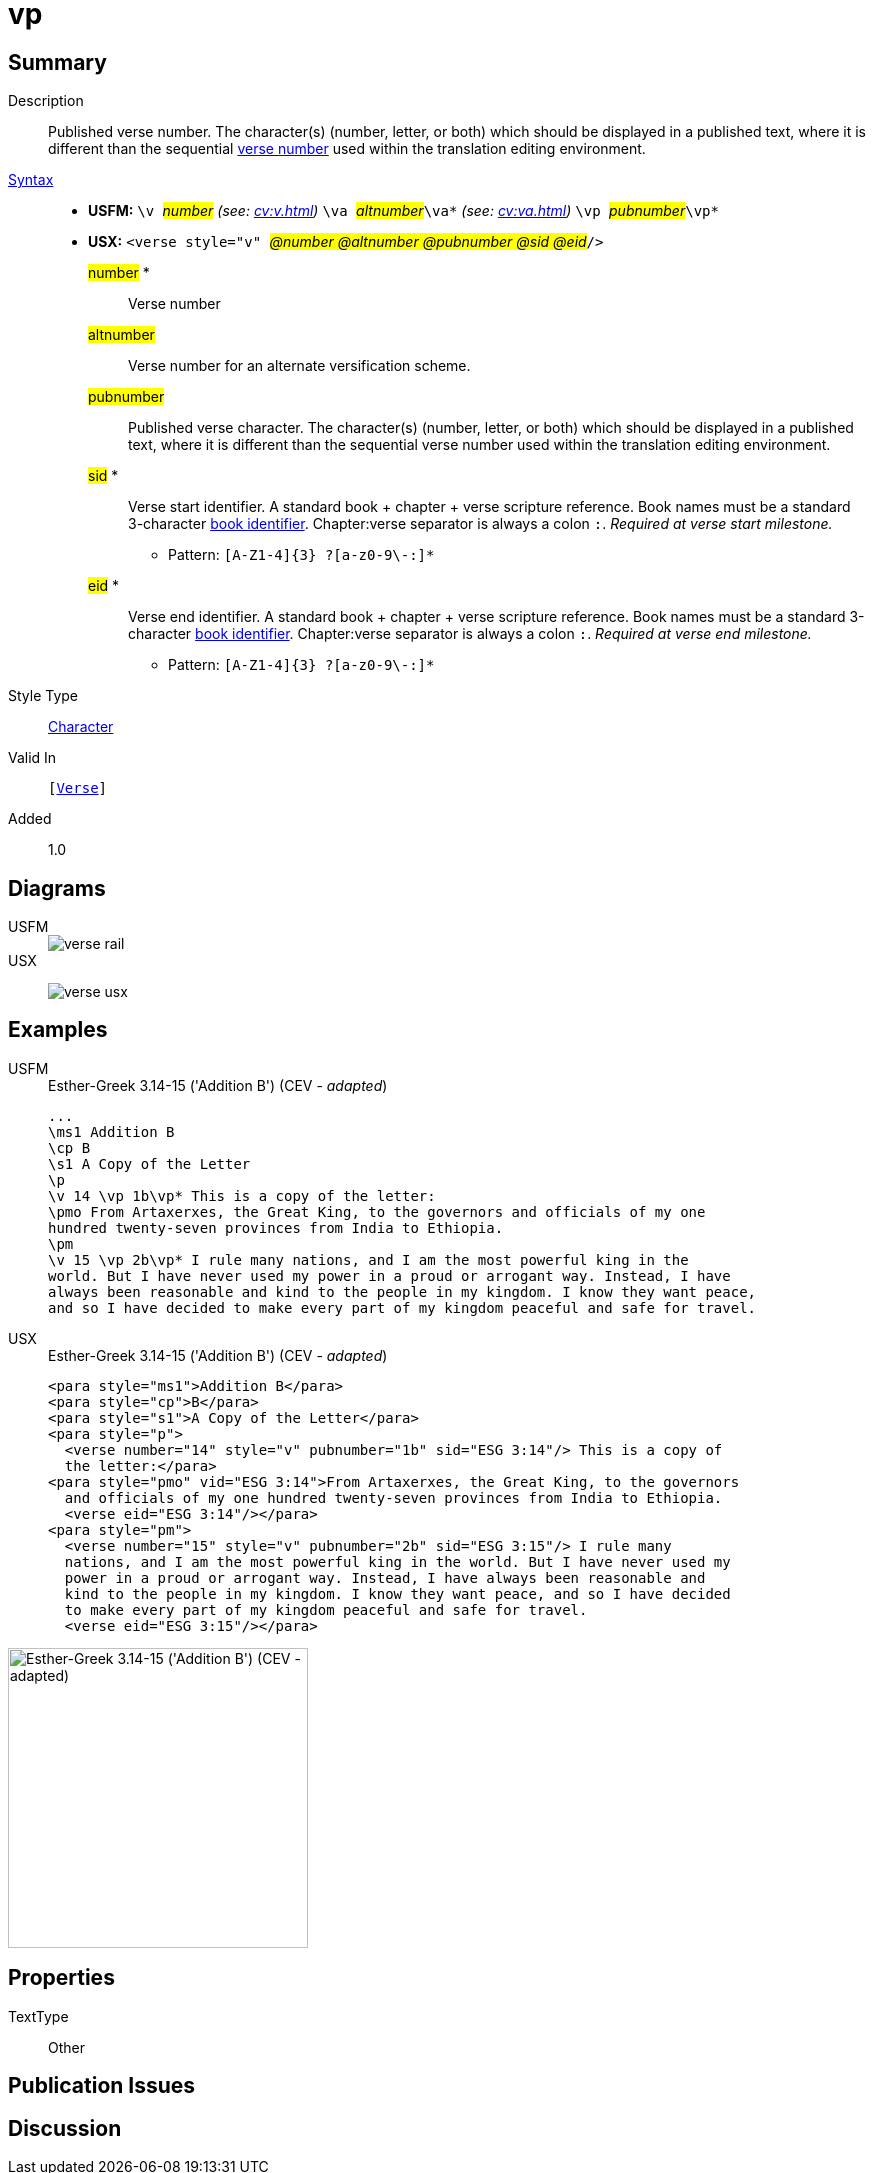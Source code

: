 = vp
:description: Published verse number
:url-repo: https://github.com/usfm-bible/tcdocs/blob/main/markers/cv/vp.adoc
:noindex:
ifndef::localdir[]
:source-highlighter: rouge
:localdir: ../
endif::[]
:imagesdir: {localdir}/images

// tag::public[]

== Summary

Description:: Published verse number. The character(s) (number, letter, or both) which should be displayed in a published text, where it is different than the sequential xref:cv:v.adoc[verse number] used within the translation editing environment.
xref:ROOT:syntax-docs.adoc#_syntax[Syntax]::
* *USFM:* ``++\v ++``#__number__# _(see: xref:cv:v.adoc[])_ `` ++\va ++``#__altnumber__#``++\va*++`` _(see: xref:cv:va.adoc[])_ ``++\vp ++``#__pubnumber__#``++\vp*++``
* *USX:* ``++<verse style="v" ++``#__@number @altnumber @pubnumber @sid @eid__#``++/>++``
#number# *::: Verse number
#altnumber#::: Verse number for an alternate versification scheme.
#pubnumber#::: Published verse character. The character(s) (number, letter, or both) which should be displayed in a published text, where it is different than the sequential verse number used within the translation editing environment.
#sid# *::: Verse start identifier. A standard book + chapter + verse scripture reference. Book names must be a standard 3-character xref:para:identification/books.adoc[book identifier]. Chapter:verse separator is always a colon `:`. _Required at verse start milestone._
** Pattern: `+[A-Z1-4]{3} ?[a-z0-9\-:]*+`
#eid# *::: Verse end identifier. A standard book + chapter + verse scripture reference. Book names must be a standard 3-character xref:para:identification/books.adoc[book identifier]. Chapter:verse separator is always a colon `:`. _Required at verse end milestone._
** Pattern: `+[A-Z1-4]{3} ?[a-z0-9\-:]*+`
Style Type:: xref:char:index.adoc[Character]
Valid In:: `[xref:cv:v.adoc[Verse]]`
// tag::spec[]
Added:: 1.0
// end::spec[]

== Diagrams

[tabs]
======
USFM::
+
image::schema/verse_rail.svg[]
USX::
+
image:schema/verse_usx.svg[]
======

== Examples

[tabs]
======
USFM::
+
.Esther-Greek 3.14-15 ('Addition B') (CEV - _adapted_)
[source#src-usfm-cv-vp_1,usfm,highlight=5;9]
----
...
\ms1 Addition B
\cp B
\s1 A Copy of the Letter 
\p
\v 14 \vp 1b\vp* This is a copy of the letter:
\pmo From Artaxerxes, the Great King, to the governors and officials of my one 
hundred twenty-seven provinces from India to Ethiopia.
\pm
\v 15 \vp 2b\vp* I rule many nations, and I am the most powerful king in the 
world. But I have never used my power in a proud or arrogant way. Instead, I have 
always been reasonable and kind to the people in my kingdom. I know they want peace, 
and so I have decided to make every part of my kingdom peaceful and safe for travel.
----
USX::
+
.Esther-Greek 3.14-15 ('Addition B') (CEV - _adapted_)
[source#src-usx-cv-vp_1,xml,highlight=]
----
<para style="ms1">Addition B</para>
<para style="cp">B</para>
<para style="s1">A Copy of the Letter</para>
<para style="p">
  <verse number="14" style="v" pubnumber="1b" sid="ESG 3:14"/> This is a copy of
  the letter:</para>
<para style="pmo" vid="ESG 3:14">From Artaxerxes, the Great King, to the governors
  and officials of my one hundred twenty-seven provinces from India to Ethiopia.
  <verse eid="ESG 3:14"/></para>
<para style="pm">
  <verse number="15" style="v" pubnumber="2b" sid="ESG 3:15"/> I rule many
  nations, and I am the most powerful king in the world. But I have never used my
  power in a proud or arrogant way. Instead, I have always been reasonable and
  kind to the people in my kingdom. I know they want peace, and so I have decided
  to make every part of my kingdom peaceful and safe for travel.
  <verse eid="ESG 3:15"/></para>
----
======

image::cv/vp_1.jpg[Esther-Greek 3.14-15 ('Addition B') (CEV - adapted),300]

== Properties

TextType:: Other

== Publication Issues

// end::public[]

== Discussion
